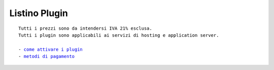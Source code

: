 ---------------
Listino Plugin
---------------
.. parsed-literal::
   Tutti i prezzi sono da intendersi IVA 21% esclusa.
   Tutti i plugin sono applicabili ai servizi di hosting e application server.                                               
   
   - `come attivare i plugin </attivazione_plugin>`_ 
   - `metodi di pagamento </metodi_pagamento>`_ 
